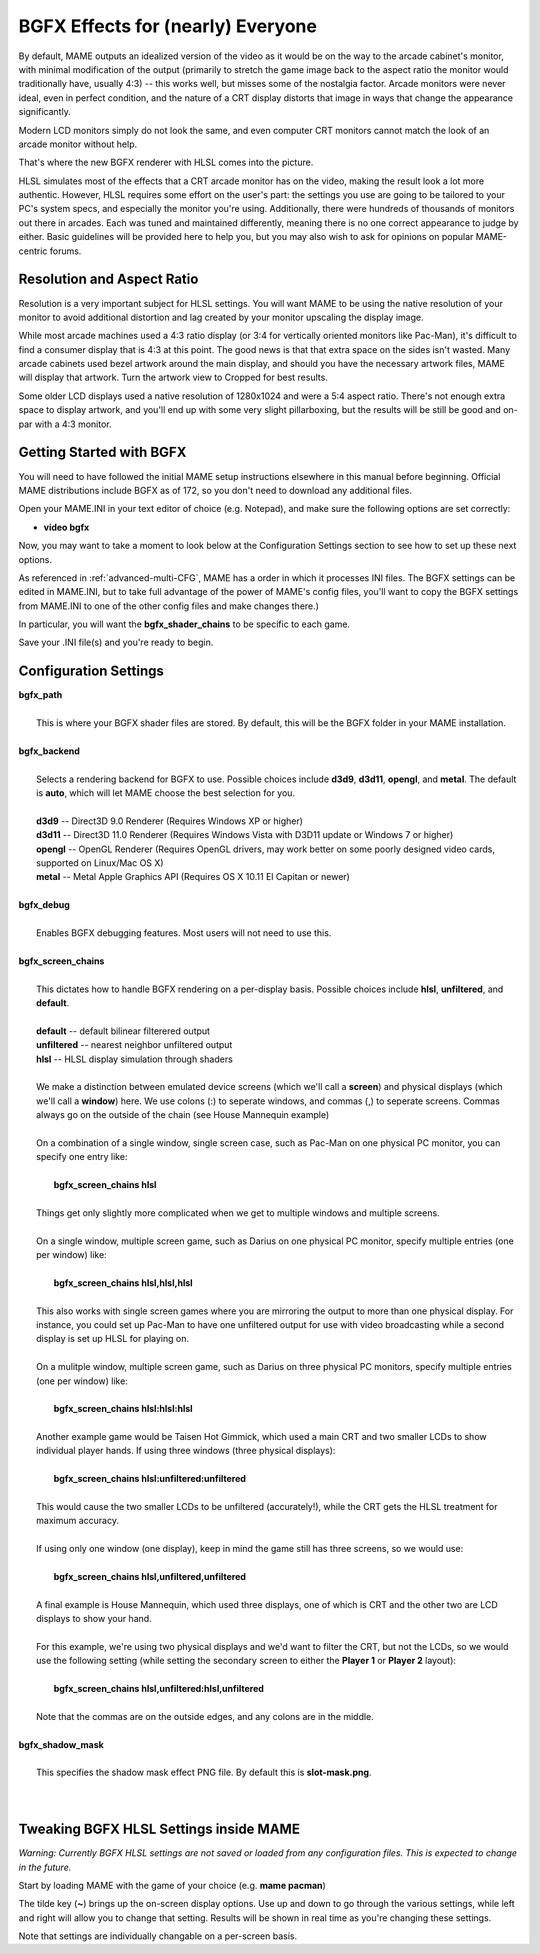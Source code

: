 BGFX Effects for (nearly) Everyone
==================================

By default, MAME outputs an idealized version of the video as it would be on the way to the arcade cabinet's monitor, with minimal modification of the output (primarily to stretch the game image back to the aspect ratio the monitor would traditionally have, usually 4:3) -- this works well, but misses some of the nostalgia factor. Arcade monitors were never ideal, even in perfect condition, and the nature of a CRT display distorts that image in ways that change the appearance significantly.

Modern LCD monitors simply do not look the same, and even computer CRT monitors cannot match the look of an arcade monitor without help.

That's where the new BGFX renderer with HLSL comes into the picture.

HLSL simulates most of the effects that a CRT arcade monitor has on the video, making the result look a lot more authentic. However, HLSL requires some effort on the user's part: the settings you use are going to be tailored to your PC's system specs, and especially the monitor you're using. Additionally, there were hundreds of thousands of monitors out there in arcades. Each was tuned and maintained differently, meaning there is no one correct appearance to judge by either. Basic guidelines will be provided here to help you, but you may also wish to ask for opinions on popular MAME-centric forums.


Resolution and Aspect Ratio
---------------------------

Resolution is a very important subject for HLSL settings. You will want MAME to be using the native resolution of your monitor to avoid additional distortion and lag created by your monitor upscaling the display image.

While most arcade machines used a 4:3 ratio display (or 3:4 for vertically oriented monitors like Pac-Man), it's difficult to find a consumer display that is 4:3 at this point. The good news is that that extra space on the sides isn't wasted. Many arcade cabinets used bezel artwork around the main display, and should you have the necessary artwork files, MAME will display that artwork. Turn the artwork view to Cropped for best results.

Some older LCD displays used a native resolution of 1280x1024 and were a 5:4 aspect ratio. There's not enough extra space to display artwork, and you'll end up with some very slight pillarboxing, but the results will be still be good and on-par with a 4:3 monitor.


Getting Started with BGFX
-------------------------

You will need to have followed the initial MAME setup instructions elsewhere in this manual before beginning. Official MAME distributions include BGFX as of 172, so you don't need to download any additional files.

Open your MAME.INI in your text editor of choice (e.g. Notepad), and make sure the following options are set correctly:

* **video bgfx**

Now, you may want to take a moment to look below at the Configuration Settings section to see how to set up these next options.

As referenced in :ref:`advanced-multi-CFG`, MAME has a order in which it processes INI files. The BGFX settings can be edited in MAME.INI, but to take full advantage of the power of MAME's config files, you'll want to copy the BGFX settings from MAME.INI to one of the other config files and make changes there.)

In particular, you will want the **bgfx_shader_chains** to be specific to each game.

Save your .INI file(s) and you're ready to begin.

Configuration Settings
----------------------

| **bgfx_path**
| 
| 	This is where your BGFX shader files are stored. By default, this will be the BGFX folder in your MAME installation.
|
| **bgfx_backend**
|
|	Selects a rendering backend for BGFX to use. Possible choices include **d3d9**, **d3d11**, **opengl**, and **metal**. The default is **auto**, which will let MAME choose the best selection for you.
|
|	**d3d9** -- Direct3D 9.0 Renderer (Requires Windows XP or higher)
|	**d3d11** -- Direct3D 11.0 Renderer (Requires Windows Vista with D3D11 update or Windows 7 or higher)
|	**opengl** -- OpenGL Renderer (Requires OpenGL drivers, may work better on some poorly designed video cards, supported on Linux/Mac OS X)
|	**metal** -- Metal Apple Graphics API (Requires OS X 10.11 El Capitan or newer)
|
| **bgfx_debug**
| 
|	Enables BGFX debugging features. Most users will not need to use this.
|
| **bgfx_screen_chains**
|
|	This dictates how to handle BGFX rendering on a per-display basis. Possible choices include **hlsl**, **unfiltered**, and **default**.
|
|	**default** -- default bilinear filterered output
|	**unfiltered** -- nearest neighbor unfiltered output
|	**hlsl** -- HLSL display simulation through shaders
|
|	We make a distinction between emulated device screens (which we'll call a **screen**) and physical displays (which we'll call a **window**) here. We use colons (:) to seperate windows, and commas (,) to seperate screens. Commas always go on the outside of the chain (see House Mannequin example)
|
|	On a combination of a single window, single screen case, such as Pac-Man on one physical PC monitor, you can specify one entry like:
|
|		**bgfx_screen_chains hlsl**
|
|	Things get only slightly more complicated when we get to multiple windows and multiple screens.
|
|	On a single window, multiple screen game, such as Darius on one physical PC monitor, specify multiple entries (one per window) like:
|
|		**bgfx_screen_chains hlsl,hlsl,hlsl**
|
|	This also works with single screen games where you are mirroring the output to more than one physical display. For instance, you could set up Pac-Man to have one unfiltered output for use with video broadcasting while a second display is set up HLSL for playing on.
|
|	On a mulitple window, multiple screen game, such as Darius on three physical PC monitors, specify multiple entries (one per window) like:
|
|		**bgfx_screen_chains hlsl:hlsl:hlsl**
|
|	Another example game would be Taisen Hot Gimmick, which used a main CRT and two smaller LCDs to show individual player hands. If using three windows (three physical displays):
|
|		**bgfx_screen_chains hlsl:unfiltered:unfiltered**
|
|	This would cause the two smaller LCDs to be unfiltered (accurately!), while the CRT gets the HLSL treatment for maximum accuracy.
|
|	If using only one window (one display), keep in mind the game still has three screens, so we would use:
|
|		**bgfx_screen_chains hlsl,unfiltered,unfiltered**
|
|	A final example is House Mannequin, which used three displays, one of which is CRT and the other two are LCD displays to show your hand.
|
|	For this example, we're using two physical displays and we'd want to filter the CRT, but not the LCDs, so we would use the following setting (while setting the secondary screen to either the **Player 1** or **Player 2** layout):
|
|		**bgfx_screen_chains hlsl,unfiltered:hlsl,unfiltered**
|
|	Note that the commas are on the outside edges, and any colons are in the middle.
|
| **bgfx_shadow_mask**
|
|	This specifies the shadow mask effect PNG file. By default this is **slot-mask.png**.
|
|


Tweaking BGFX HLSL Settings inside MAME
---------------------------------------

*Warning: Currently BGFX HLSL settings are not saved or loaded from any configuration files. This is expected to change in the future.*

Start by loading MAME with the game of your choice (e.g. **mame pacman**)

The tilde key (**~**) brings up the on-screen display options. Use up and down to go through the various settings, while left and right will allow you to change that setting. Results will be shown in real time as you're changing these settings.

Note that settings are individually changable on a per-screen basis.